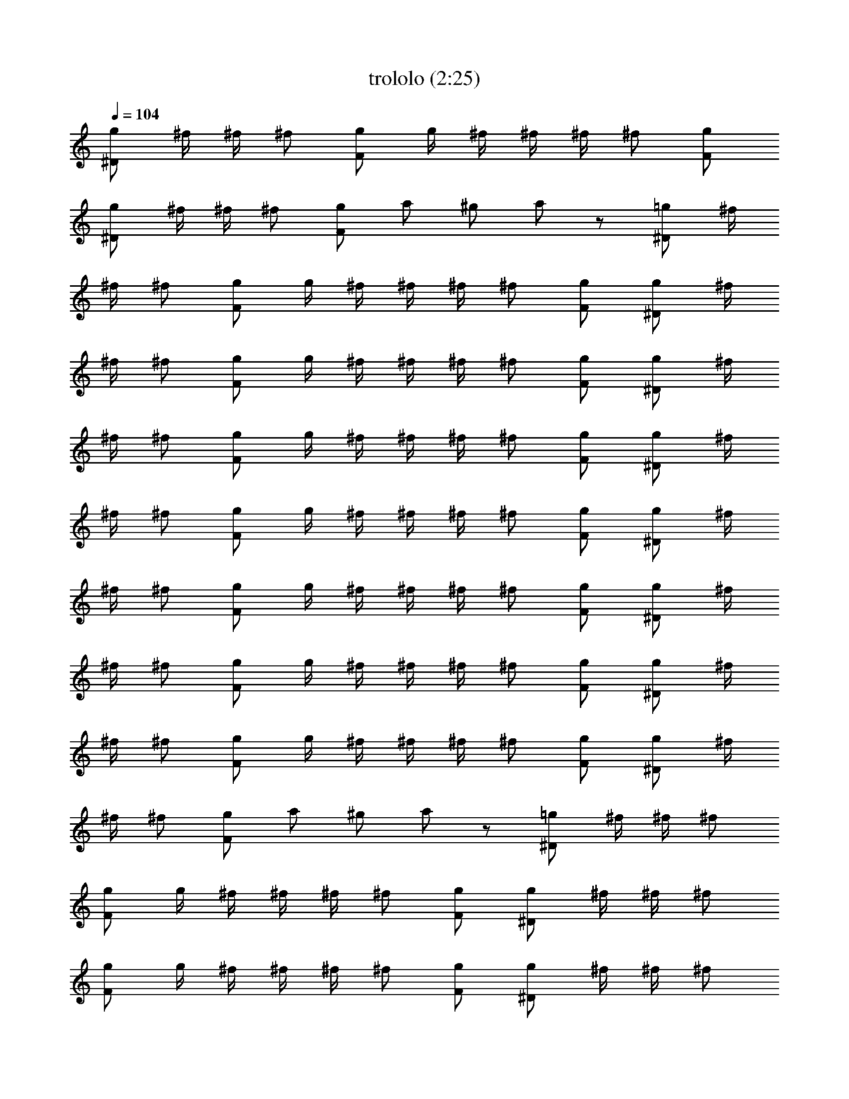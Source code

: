 X:1
T:trololo (2:25)
Z:
L:1/4
Q:104
K:C
[g/2^D/2] ^f/4 ^f/4 ^f/2 [g/2F/2] g/4 ^f/4 ^f/4 ^f/4 ^f/2 [g/2F/2]
[g/2^D/2] ^f/4 ^f/4 ^f/2 [g/2F/2] a/2 ^g/2 a/2 z/2 [=g/2^D/2] ^f/4
^f/4 ^f/2 [g/2F/2] g/4 ^f/4 ^f/4 ^f/4 ^f/2 [g/2F/2] [g/2^D/2] ^f/4
^f/4 ^f/2 [g/2F/2] g/4 ^f/4 ^f/4 ^f/4 ^f/2 [g/2F/2] [g/2^D/2] ^f/4
^f/4 ^f/2 [g/2F/2] g/4 ^f/4 ^f/4 ^f/4 ^f/2 [g/2F/2] [g/2^D/2] ^f/4
^f/4 ^f/2 [g/2F/2] g/4 ^f/4 ^f/4 ^f/4 ^f/2 [g/2F/2] [g/2^D/2] ^f/4
^f/4 ^f/2 [g/2F/2] g/4 ^f/4 ^f/4 ^f/4 ^f/2 [g/2F/2] [g/2^D/2] ^f/4
^f/4 ^f/2 [g/2F/2] g/4 ^f/4 ^f/4 ^f/4 ^f/2 [g/2F/2] [g/2^D/2] ^f/4
^f/4 ^f/2 [g/2F/2] g/4 ^f/4 ^f/4 ^f/4 ^f/2 [g/2F/2] [g/2^D/2] ^f/4
^f/4 ^f/2 [g/2F/2] a/2 ^g/2 a/2 z/2 [=g/2^D/2] ^f/4 ^f/4 ^f/2
[g/2F/2] g/4 ^f/4 ^f/4 ^f/4 ^f/2 [g/2F/2] [g/2^D/2] ^f/4 ^f/4 ^f/2
[g/2F/2] g/4 ^f/4 ^f/4 ^f/4 ^f/2 [g/2F/2] [g/2^D/2] ^f/4 ^f/4 ^f/2
[g/2F/2] g/4 ^f/4 ^f/4 ^f/4 ^f/2 [g/2F/2] [g/2^D/2] ^f/4 ^f/4 ^f/2
[g/2F/2] g/4 ^f/4 ^f/4 ^f/4 ^f/2 [g/2F/2] [g/2^D/2] ^f/4 ^f/4 ^f/2
[g/2F/2] g/4 ^f/4 ^f/4 ^f/4 ^f/2 [g/2F/2] [g/2^D/2] ^f/4 ^f/4 ^f/2
[g/2F/2] g/4 ^f/4 ^f/4 ^f/4 ^f/2 [g/2F/2] [g/2^D/2] ^f/4 ^f/4 ^f/2
[g/2F/2] g/4 ^f/4 ^f/4 ^f/4 ^f/2 [g/2F/2] [g/2^D/2] ^f/4 ^f/4 ^f/2
[g/2F/2] g/4 ^f/4 ^f/4 ^f/4 ^f/2 [g/2F/2] [g/2^D/2] ^f/4 ^f/4 ^f/2
[g/2F/2] g/4 ^f/4 ^f/4 ^f/4 ^f/2 [g/2F/2] [g/2^D/2] ^f/4 ^f/4 ^f/2
[g/2F/2] g/4 ^f/4 ^f/4 ^f/4 ^f/2 [g/2F/2] ^g/2 ^g/2 a/2 a/2
[=g/2^D/2] ^f/4 ^f/4 ^f/2 [g/2F/2] g/4 ^f/4 ^f/4 ^f/4 ^f/2 [g/2F/2]
[g/2^D/2] ^f/4 ^f/4 ^f/2 [g/2F/2] g/4 ^f/4 ^f/4 ^f/4 ^f/2 [g/2F/2]
[g/2^D/2] ^f/4 ^f/4 ^f/2 [g/2F/2] g/4 ^f/4 ^f/4 ^f/4 ^f/2 [g/2F/2]
[g/2^D/2] ^f/4 ^f/4 ^f/2 [g/2F/2] g/4 ^f/4 ^f/4 ^f/4 ^f/2 [g/2F/2]
[g/2^D/2] ^f/4 ^f/4 ^f/2 [g/2F/2] g/4 ^f/4 ^f/4 ^f/4 ^f/2 [g/2F/2]
[g/2^D/2] ^f/4 ^f/4 ^f/2 [g/2F/2] g/4 ^f/4 ^f/4 ^f/4 ^f/2 [g/2F/2]
[g/2^D/2] ^f/4 ^f/4 ^f/2 [g/2F/2] g/4 ^f/4 ^f/4 ^f/4 ^f/2 [g/2F/2]
[g/2^D/2] ^f/4 ^f/4 ^f/2 [g/2F/2] g/4 ^f/4 ^f/4 ^f/4 ^f/2 [g/2F/2]
[g/2^D/2] ^f/4 ^f/4 ^f/2 [g/2F/2] g/4 ^f/4 ^f/4 ^f/4 ^f/2 [g/2F/2]
[g/2^D/2] ^f/4 ^f/4 ^f/2 [g/2F/2] a/2 ^g/2 a/2 z/2 [=g/2^D/2] ^f/4
^f/4 ^f/2 [g/2F/2] g/4 ^f/4 ^f/4 ^f/4 ^f/2 [g/2F/2] [g/2^D/2] ^f/4
^f/4 ^f/2 [g/2F/2] g/4 ^f/4 ^f/4 ^f/4 ^f/2 [g/2F/2] [g/2^D/2] ^f/4
^f/4 ^f/2 [g/2F/2] g/4 ^f/4 ^f/4 ^f/4 ^f/2 [g/2F/2] ^g/2 a/2
[G/4^C/4] [^D/4A,/4] [G/4^C/4] [^D/4A,/4] [G/4^C/4A,/4] [G/4^C/4A,/4]
[G/4^C/4A,/4] [G/4^C/4A,/4] [G/4^C/4A,/4] [G/4^C/4A,/4] [G/4^C/4A,/4]
[G/4^C/4A,/4] [G/4^C/4A,/4] [G/4^C/4A,/4] [G/4^C/4A,/4] [G/4^C/4A,/4]
[G/4^C/4A,/4] [G/4^C/4A,/4] [G/4^C/4A,/4] [G/4^C/4A,/4] [G/4^C/4A,/4]
[G/4^C/4A,/4] [G/4^C/4A,/4] [G/4^C/4A,/4] [G/4^C/4A,/4] [G/4^C/4A,/4]
[G/4^C/4A,/4] [G/4^C/4A,/4] ^G/8 ^G/8 ^G/8 ^G/8 ^F/8 ^F/8 ^F/8 ^F/8
[^D/2A,/2] ^G/4 ^F/4 [^A/2^D/2] ^f/4 ^f/4 ^f/2 [=g/2=F/2] g/4 ^f/4
^f/4 ^f/4 ^f/2 [g/2F/2] [g/2^D/2] ^f/4 ^f/4 ^f/2 [g/2F/2] g/4 ^f/4
^f/4 ^f/4 ^f/2 [g/2F/2] [g/2^D/2] ^f/4 ^f/4 ^f/2 [g/2F/2] g/4 ^f/4
^f/4 ^f/4 ^f/2 [g/2F/2] [g/2^D/2] ^f/4 ^f/4 ^f/2 [g/2F/2] g/4 ^f/4
^f/4 ^f/4 ^f/2 [g/2F/2] [g/2^D/2] ^f/4 ^f/4 ^f/2 [g/2F/2] g/4 ^f/4
^f/4 ^f/4 ^f/2 [g/2F/2] [g/2^D/2] ^f/4 ^f/4 ^f/2 [g/2F/2] g/4 ^f/4
^f/4 ^f/4 ^f/2 [g/2F/2] [g/2^D/2] ^f/4 ^f/4 ^f/2 [g/2F/2] g/4 ^f/4
^f/4 ^f/4 ^f/2 [g/2F/2] [g/2^D/2] ^f/4 ^f/4 ^f/2 [g/2F/2] a/2 ^g/2
a/2 z/2 [=g/2^D/2] ^f/4 ^f/4 ^f/2 [g/2F/2] g/4 ^f/4 ^f/4 ^f/4 ^f/2
[g/2F/2] [g/2^D/2] ^f/4 ^f/4 ^f/2 [g/2F/2] g/4 ^f/4 ^f/4 ^f/4 ^f/2
[g/2F/2] [g/2^D/2] ^f/4 ^f/4 ^f/2 [g/2F/2] g/4 ^f/4 ^f/4 ^f/4 ^f/2
[g/2F/2] ^g/2 ^g/2 a/2 a/2 e/4 e/4 =f/4 f/4 ^c/2 d/2 ^f/4 z/4 b/4 z/4
b/4 z/4 b/4 z/4 b2 [=g/2^D/2] ^f/4 ^f/4 [g/2^D/2] ^f/4 ^f/4 [g/2^D/2]
^f/4 ^f/4 [g/2^D/2] ^f/4 ^f/4 [g/2^D/2] ^f/4 ^f/4 [g/2^D/2] ^f/4 ^f/4
[g/2^D/2] z/2 D,/2 ^D,/4 =D,/4 [g/2^D/2D,/2] ^f/4 ^f/4 [^f/2D,/2]
[g/2F/2^D,/2] g/4 ^f/4 [^f/4^D,/4] [^f/4=D,/4] ^f/2 [g/2F/2^D,/2]
[g/2^D/2^D,/2] [^f/4^D,/4] [^f/4=D,/4] [^f/2^D,/2] [g/2F/2] g/4
[^f/4^D,/4] [^f/4=D,/4] ^f/4 ^f/2 [g/2F/2^D,/2] [g/2^D/2^D,/2] ^f/4
^f/4 [^f/2^D,/2] [g/2F/2^D,/2] g/4 ^f/4 [^f/4^D,/4] [^f/4=D,/4] ^f/2
[g/2F/2^D,/2] [g/2^D/2] [^f/4=D,/4] [^f/4D,/4] [^f/2^D,/2] [g/2F/2]
g/4 [^f/4^D,/4] [^f/4^D,/4] [^f/4=D,/4] ^f/2 [g/2F/2^D,/2]
[g/2^D/2=D,/2] ^f/4 ^f/4 [^f/2D,/2] [g/2F/2^D,/2] g/4 ^f/4
[^f/4^D,/4] [^f/4=D,/4] ^f/2 [g/2F/2^D,/2] [g/2^D/2^D,/2] [^f/4^D,/4]
[^f/4=D,/4] [^f/2^D,/2] [g/2F/2] g/4 [^f/4^D,/4] [^f/4=D,/4] ^f/4
^f/2 [g/2F/2^D,/2] [g/2^D/2^D,/2] ^f/4 ^f/4 [^f/2^D,/2] [g/2F/2^D,/2]
g/4 ^f/4 [^f/4^D,/4] [^f/4=D,/4] ^f/2 [g/2F/2^D,/2] [g/2^D/2=D,/2]
^f/4 ^f/4 ^f/2 [g/2F/2D,/2] [a/2^D,/2] ^g/2 a/2 z/2 [=g/2^D/2] ^f/4
^f/4 ^f/2 [g/2F/2] g/4 ^f/4 ^f/4 ^f/4 ^f/2 [g/2F/2] [g/2^D/2] ^f/4
^f/4 ^f/2 [g/2F/2] g/4 ^f/4 ^f/4 ^f/4 ^f/2 [g/2F/2] [g/2^D/2] ^f/4
^f/4 ^f/2 [g/2F/2] g/4 ^f/4 ^f/4 ^f/4 ^f/2 [g/2F/2] ^f4 
